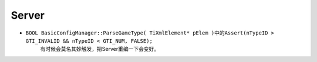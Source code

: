 Server
======

* ``BOOL BasicConfigManager::ParseGameType( TiXmlElement* pElem )``\ 中的\ ``Assert(nTypeID > GTI_INVALID && nTypeID < GTI_NUM, FALSE);``
	有时候会莫名其妙触发，把Server重编一下会变好。